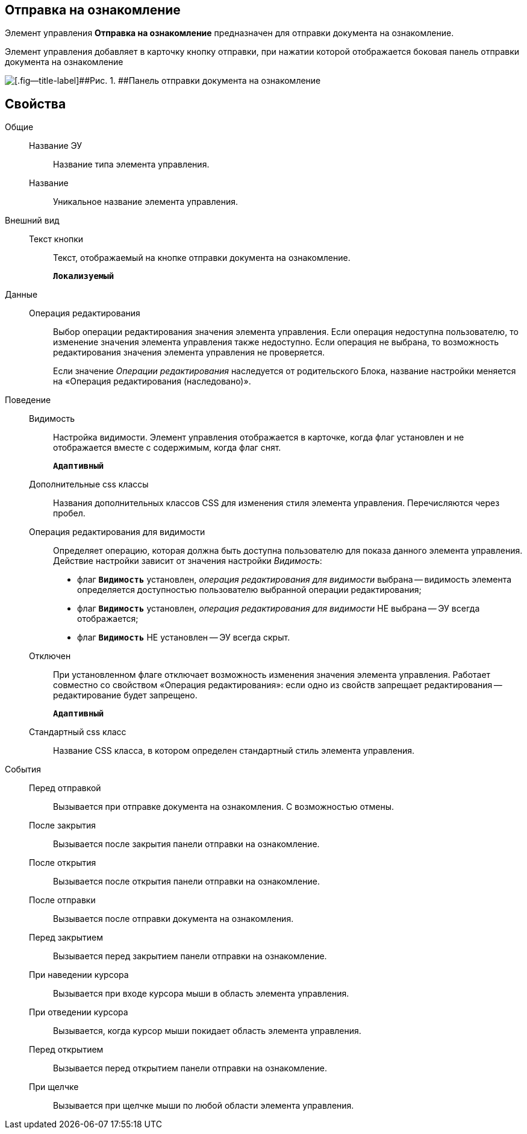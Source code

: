 
== Отправка на ознакомление

Элемент управления [.ph .uicontrol]*Отправка на ознакомление* предназначен для отправки документа на ознакомление.

Элемент управления добавляет в карточку кнопку отправки, при нажатии которой отображается боковая панель отправки документа на ознакомление

image::cs_acquaintancemanagement_panel.png[[.fig--title-label]##Рис. 1. ##Панель отправки документа на ознакомление, предоставляемая элементом управления Отправка на ознакомление]

== Свойства

Общие::
Название ЭУ:::
Название типа элемента управления.
Название:::
Уникальное название элемента управления.
Внешний вид::
Текст кнопки:::
Текст, отображаемый на кнопке отправки документа на ознакомление.
+
`*Локализуемый*`
Данные::
Операция редактирования:::
Выбор операции редактирования значения элемента управления. Если операция недоступна пользователю, то изменение значения элемента управления также недоступно. Если операция не выбрана, то возможность редактирования значения элемента управления не проверяется.
+
Если значение [.dfn .term]_Операции редактирования_ наследуется от родительского Блока, название настройки меняется на «Операция редактирования (наследовано)».
Поведение::
Видимость:::
Настройка видимости. Элемент управления отображается в карточке, когда флаг установлен и не отображается вместе с содержимым, когда флаг снят.
+
`*Адаптивный*`
Дополнительные css классы:::
Названия дополнительных классов CSS для изменения стиля элемента управления. Перечисляются через пробел.
Операция редактирования для видимости:::
Определяет операцию, которая должна быть доступна пользователю для показа данного элемента управления. Действие настройки зависит от значения настройки [.dfn .term]_Видимость_:
+
* флаг `*Видимость*` установлен, [.dfn .term]_операция редактирования для видимости_ выбрана -- видимость элемента определяется доступностью пользователю выбранной операции редактирования;
* флаг `*Видимость*` установлен, [.dfn .term]_операция редактирования для видимости_ НЕ выбрана -- ЭУ всегда отображается;
* флаг `*Видимость*` НЕ установлен -- ЭУ всегда скрыт.
Отключен:::
При установленном флаге отключает возможность изменения значения элемента управления. Работает совместно со свойством «Операция редактирования»: если одно из свойств запрещает редактирования -- редактирование будет запрещено.
+
`*Адаптивный*`
Стандартный css класс:::
Название CSS класса, в котором определен стандартный стиль элемента управления.
События::
Перед отправкой:::
Вызывается при отправке документа на ознакомления. С возможностью отмены.
После закрытия:::
Вызывается после закрытия панели отправки на ознакомление.
После открытия:::
Вызывается после открытия панели отправки на ознакомление.
После отправки:::
Вызывается после отправки документа на ознакомления.
Перед закрытием:::
Вызывается перед закрытием панели отправки на ознакомление.
При наведении курсора:::
Вызывается при входе курсора мыши в область элемента управления.
При отведении курсора:::
Вызывается, когда курсор мыши покидает область элемента управления.
Перед открытием:::
Вызывается перед открытием панели отправки на ознакомление.
При щелчке:::
Вызывается при щелчке мыши по любой области элемента управления.
